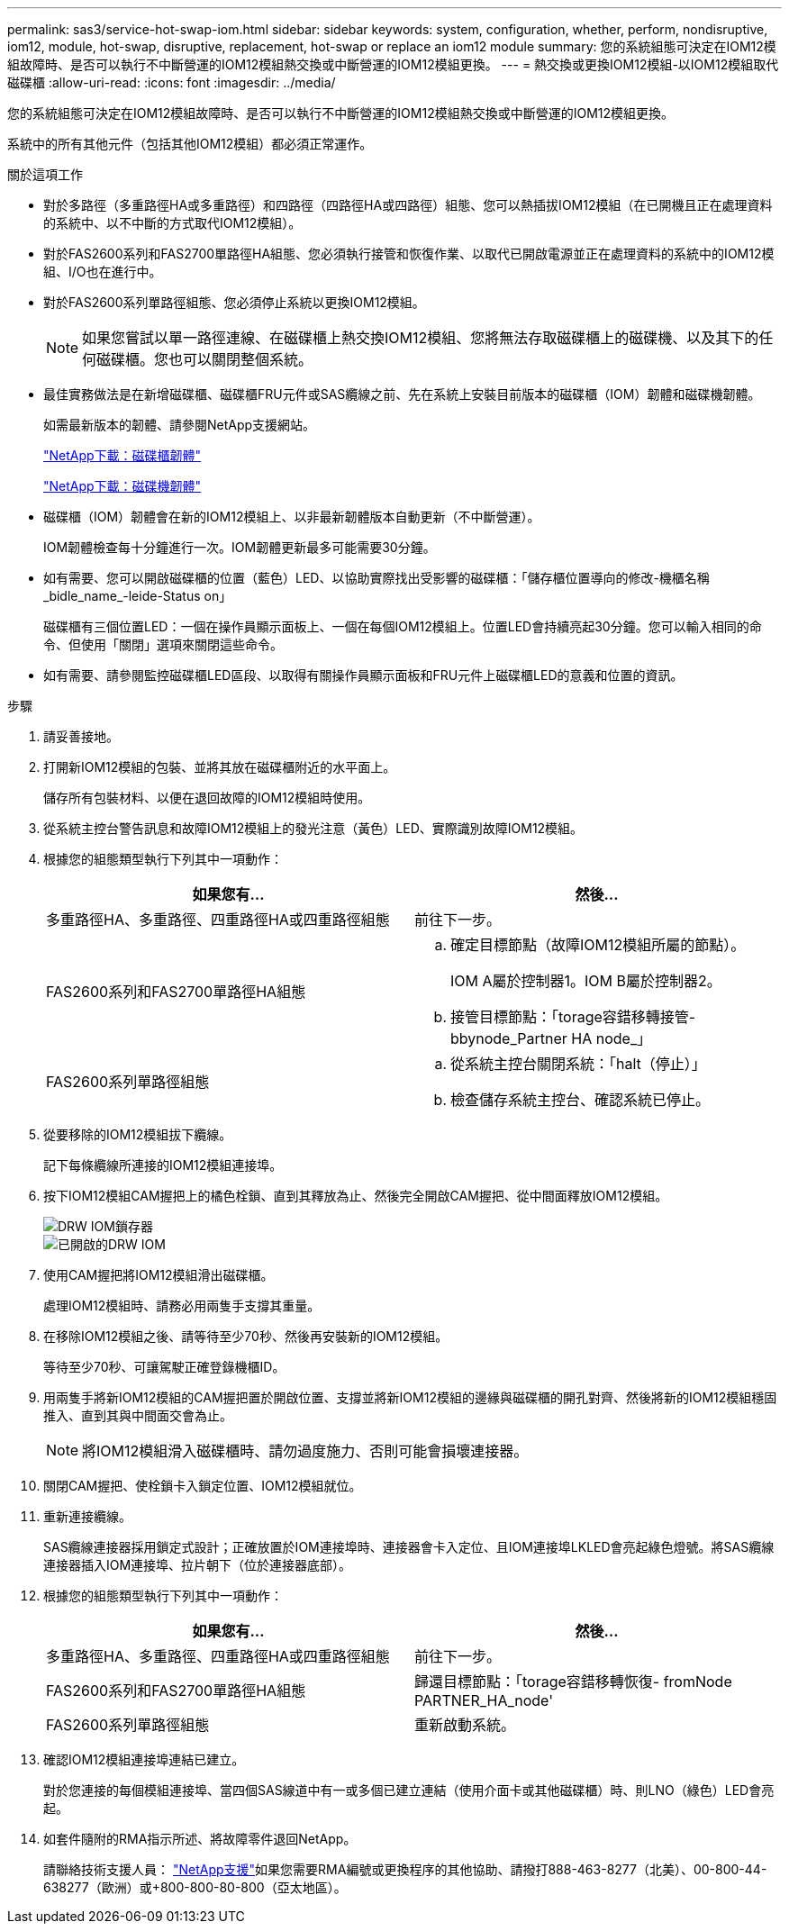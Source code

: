 ---
permalink: sas3/service-hot-swap-iom.html 
sidebar: sidebar 
keywords: system, configuration, whether, perform, nondisruptive, iom12, module, hot-swap, disruptive, replacement, hot-swap or replace an iom12 module 
summary: 您的系統組態可決定在IOM12模組故障時、是否可以執行不中斷營運的IOM12模組熱交換或中斷營運的IOM12模組更換。 
---
= 熱交換或更換IOM12模組-以IOM12模組取代磁碟櫃
:allow-uri-read: 
:icons: font
:imagesdir: ../media/


[role="lead"]
您的系統組態可決定在IOM12模組故障時、是否可以執行不中斷營運的IOM12模組熱交換或中斷營運的IOM12模組更換。

系統中的所有其他元件（包括其他IOM12模組）都必須正常運作。

.關於這項工作
* 對於多路徑（多重路徑HA或多重路徑）和四路徑（四路徑HA或四路徑）組態、您可以熱插拔IOM12模組（在已開機且正在處理資料的系統中、以不中斷的方式取代IOM12模組）。
* 對於FAS2600系列和FAS2700單路徑HA組態、您必須執行接管和恢復作業、以取代已開啟電源並正在處理資料的系統中的IOM12模組、I/O也在進行中。
* 對於FAS2600系列單路徑組態、您必須停止系統以更換IOM12模組。
+

NOTE: 如果您嘗試以單一路徑連線、在磁碟櫃上熱交換IOM12模組、您將無法存取磁碟櫃上的磁碟機、以及其下的任何磁碟櫃。您也可以關閉整個系統。

* 最佳實務做法是在新增磁碟櫃、磁碟櫃FRU元件或SAS纜線之前、先在系統上安裝目前版本的磁碟櫃（IOM）韌體和磁碟機韌體。
+
如需最新版本的韌體、請參閱NetApp支援網站。

+
https://mysupport.netapp.com/site/downloads/firmware/disk-shelf-firmware["NetApp下載：磁碟櫃韌體"]

+
https://mysupport.netapp.com/site/downloads/firmware/disk-drive-firmware["NetApp下載：磁碟機韌體"]

* 磁碟櫃（IOM）韌體會在新的IOM12模組上、以非最新韌體版本自動更新（不中斷營運）。
+
IOM韌體檢查每十分鐘進行一次。IOM韌體更新最多可能需要30分鐘。

* 如有需要、您可以開啟磁碟櫃的位置（藍色）LED、以協助實際找出受影響的磁碟櫃：「儲存櫃位置導向的修改-機櫃名稱_bidle_name_-leide-Status on」
+
磁碟櫃有三個位置LED：一個在操作員顯示面板上、一個在每個IOM12模組上。位置LED會持續亮起30分鐘。您可以輸入相同的命令、但使用「關閉」選項來關閉這些命令。

* 如有需要、請參閱監控磁碟櫃LED區段、以取得有關操作員顯示面板和FRU元件上磁碟櫃LED的意義和位置的資訊。


.步驟
. 請妥善接地。
. 打開新IOM12模組的包裝、並將其放在磁碟櫃附近的水平面上。
+
儲存所有包裝材料、以便在退回故障的IOM12模組時使用。

. 從系統主控台警告訊息和故障IOM12模組上的發光注意（黃色）LED、實際識別故障IOM12模組。
. 根據您的組態類型執行下列其中一項動作：
+
[cols="2*"]
|===
| 如果您有... | 然後... 


 a| 
多重路徑HA、多重路徑、四重路徑HA或四重路徑組態
 a| 
前往下一步。



 a| 
FAS2600系列和FAS2700單路徑HA組態
 a| 
.. 確定目標節點（故障IOM12模組所屬的節點）。
+
IOM A屬於控制器1。IOM B屬於控制器2。

.. 接管目標節點：「torage容錯移轉接管- bbynode_Partner HA node_」




 a| 
FAS2600系列單路徑組態
 a| 
.. 從系統主控台關閉系統：「halt（停止）」
.. 檢查儲存系統主控台、確認系統已停止。


|===
. 從要移除的IOM12模組拔下纜線。
+
記下每條纜線所連接的IOM12模組連接埠。

. 按下IOM12模組CAM握把上的橘色栓鎖、直到其釋放為止、然後完全開啟CAM握把、從中間面釋放IOM12模組。
+
image::../media/drw_iom_latch.png[DRW IOM鎖存器]

+
image::../media/drw_iom_open.png[已開啟的DRW IOM]

. 使用CAM握把將IOM12模組滑出磁碟櫃。
+
處理IOM12模組時、請務必用兩隻手支撐其重量。

. 在移除IOM12模組之後、請等待至少70秒、然後再安裝新的IOM12模組。
+
等待至少70秒、可讓駕駛正確登錄機櫃ID。

. 用兩隻手將新IOM12模組的CAM握把置於開啟位置、支撐並將新IOM12模組的邊緣與磁碟櫃的開孔對齊、然後將新的IOM12模組穩固推入、直到其與中間面交會為止。
+

NOTE: 將IOM12模組滑入磁碟櫃時、請勿過度施力、否則可能會損壞連接器。

. 關閉CAM握把、使栓鎖卡入鎖定位置、IOM12模組就位。
. 重新連接纜線。
+
SAS纜線連接器採用鎖定式設計；正確放置於IOM連接埠時、連接器會卡入定位、且IOM連接埠LKLED會亮起綠色燈號。將SAS纜線連接器插入IOM連接埠、拉片朝下（位於連接器底部）。

. 根據您的組態類型執行下列其中一項動作：
+
[cols="2*"]
|===
| 如果您有... | 然後... 


 a| 
多重路徑HA、多重路徑、四重路徑HA或四重路徑組態
 a| 
前往下一步。



 a| 
FAS2600系列和FAS2700單路徑HA組態
 a| 
歸還目標節點：「torage容錯移轉恢復- fromNode PARTNER_HA_node'



 a| 
FAS2600系列單路徑組態
 a| 
重新啟動系統。

|===
. 確認IOM12模組連接埠連結已建立。
+
對於您連接的每個模組連接埠、當四個SAS線道中有一或多個已建立連結（使用介面卡或其他磁碟櫃）時、則LNO（綠色）LED會亮起。

. 如套件隨附的RMA指示所述、將故障零件退回NetApp。
+
請聯絡技術支援人員： https://mysupport.netapp.com/site/global/dashboard["NetApp支援"]如果您需要RMA編號或更換程序的其他協助、請撥打888-463-8277（北美）、00-800-44-638277（歐洲）或+800-800-80-800（亞太地區）。


